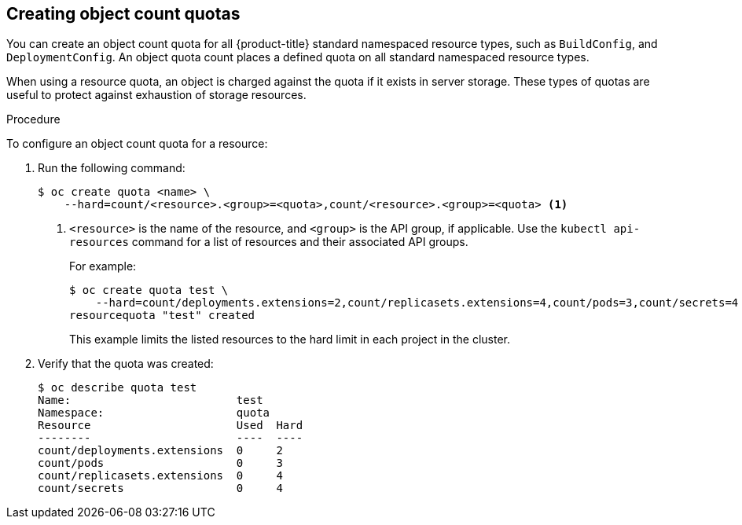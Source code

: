 // Module included in the following assemblies:
//
// * administering_clusters/quotas-setting-per-project.adoc

[id='quota-creating-object-count-quotas-{context}']
== Creating object count quotas

You can create an object count quota for all {product-title} standard namespaced
resource types, such as `BuildConfig`, and `DeploymentConfig`. An object quota
count places a defined quota on all standard namespaced resource types.

When using a resource quota, an object is charged against the quota if it exists
in server storage. These types of quotas are useful to protect against
exhaustion of storage resources.

.Procedure

To configure an object count quota for a resource:

. Run the following command:
+
----
$ oc create quota <name> \
    --hard=count/<resource>.<group>=<quota>,count/<resource>.<group>=<quota> <1>
----
<1> `<resource>` is the name of the resource, and `<group>` is the API group, if
applicable. Use the `kubectl api-resources` command for a list of resources and
their associated API groups.
+
For example:
+
----
$ oc create quota test \
    --hard=count/deployments.extensions=2,count/replicasets.extensions=4,count/pods=3,count/secrets=4
resourcequota "test" created
----
+
This example limits the listed resources to the hard limit in each project in
the cluster.

. Verify that the quota was created:
+
----
$ oc describe quota test
Name:                         test
Namespace:                    quota
Resource                      Used  Hard
--------                      ----  ----
count/deployments.extensions  0     2
count/pods                    0     3
count/replicasets.extensions  0     4
count/secrets                 0     4
----
